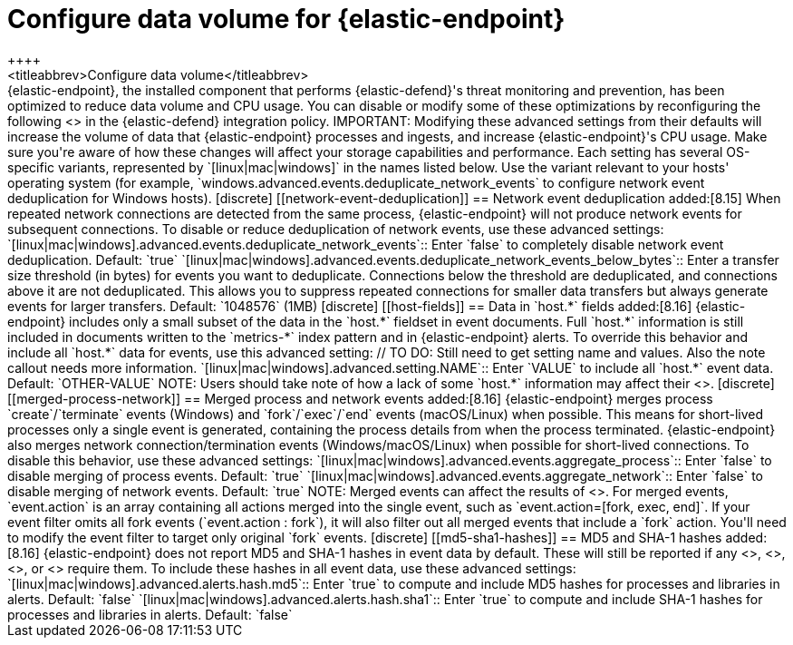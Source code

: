[[endpoint-data-volume]]
= Configure data volume for {elastic-endpoint}
++++
<titleabbrev>Configure data volume</titleabbrev>
++++

{elastic-endpoint}, the installed component that performs {elastic-defend}'s threat monitoring and prevention, has been optimized to reduce data volume and CPU usage. You can disable or modify some of these optimizations by reconfiguring the following <<adv-policy-settings,advanced settings>> in the {elastic-defend} integration policy.

IMPORTANT: Modifying these advanced settings from their defaults will increase the volume of data that {elastic-endpoint} processes and ingests, and increase {elastic-endpoint}'s CPU usage. Make sure you're aware of how these changes will affect your storage capabilities and performance.

Each setting has several OS-specific variants, represented by `[linux|mac|windows]` in the names listed below. Use the variant relevant to your hosts' operating system (for example, `windows.advanced.events.deduplicate_network_events` to configure network event deduplication for Windows hosts).

[discrete]
[[network-event-deduplication]]
== Network event deduplication

added:[8.15] When repeated network connections are detected from the same process, {elastic-endpoint} will not produce network events for subsequent connections. To disable or reduce deduplication of network events, use these advanced settings:

`[linux|mac|windows].advanced.events.deduplicate_network_events`:: Enter `false` to completely disable network event deduplication. Default: `true`

`[linux|mac|windows].advanced.events.deduplicate_network_events_below_bytes`:: Enter a transfer size threshold (in bytes) for events you want to deduplicate. Connections below the threshold are deduplicated, and connections above it are not deduplicated. This allows you to suppress repeated connections for smaller data transfers but always generate events for larger transfers. Default: `1048576` (1MB)

[discrete]
[[host-fields]]
== Data in `host.*` fields

added:[8.16] {elastic-endpoint} includes only a small subset of the data in the `host.*` fieldset in event documents. Full `host.*` information is still included in documents written to the `metrics-*` index pattern and in {elastic-endpoint} alerts. To override this behavior and include all `host.*` data for events, use this advanced setting:

// TO DO: Still need to get setting name and values. Also the note callout needs more information.

`[linux|mac|windows].advanced.setting.NAME`:: Enter `VALUE` to include all `host.*` event data. Default: `OTHER-VALUE`

NOTE: Users should take note of how a lack of some `host.*` information may affect their <<event-filters,event filters>>.

[discrete]
[[merged-process-network]]
== Merged process and network events

added:[8.16] {elastic-endpoint} merges process `create`/`terminate` events (Windows) and `fork`/`exec`/`end` events (macOS/Linux) when possible. This means for short-lived processes only a single event is generated, containing the process details from when the process terminated. {elastic-endpoint} also merges network connection/termination events (Windows/macOS/Linux) when possible for short-lived connections. To disable this behavior, use these advanced settings:


`[linux|mac|windows].advanced.events.aggregate_process`:: Enter `false` to disable merging of process events. Default: `true`

`[linux|mac|windows].advanced.events.aggregate_network`:: Enter `false` to disable merging of network events. Default: `true`

NOTE: Merged events can affect the results of <<event-filters,event filters>>. For merged events, `event.action` is an array containing all actions merged into the single event, such as `event.action=[fork, exec, end]`. If your event filter omits all fork events (`event.action : fork`), it will also filter out all merged events that include a `fork` action. You'll need to modify the event filter to target only original `fork` events.

[discrete]
[[md5-sha1-hashes]]
== MD5 and SHA-1 hashes

added:[8.16] {elastic-endpoint} does not report MD5 and SHA-1 hashes in event data by default. These will still be reported if any <<trusted-apps-ov,trusted applications>>, <<blocklist,blocklist entries>>, <<event-filters,event filters>>, or <<detections-ui-exceptions,rule exceptions>> require them. To include these hashes in all event data, use these advanced settings:

`[linux|mac|windows].advanced.alerts.hash.md5`:: Enter `true` to compute and include MD5 hashes for processes and libraries in alerts. Default: `false`

`[linux|mac|windows].advanced.alerts.hash.sha1`:: Enter `true` to compute and include SHA-1 hashes for processes and libraries in alerts. Default: `false`

